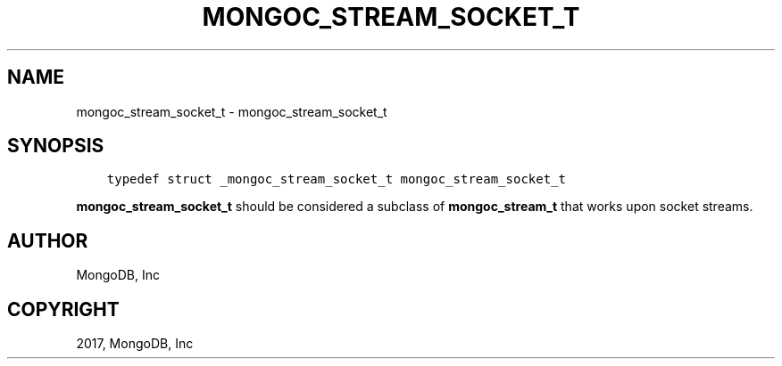 .\" Man page generated from reStructuredText.
.
.TH "MONGOC_STREAM_SOCKET_T" "3" "May 23, 2017" "1.6.3" "MongoDB C Driver"
.SH NAME
mongoc_stream_socket_t \- mongoc_stream_socket_t
.
.nr rst2man-indent-level 0
.
.de1 rstReportMargin
\\$1 \\n[an-margin]
level \\n[rst2man-indent-level]
level margin: \\n[rst2man-indent\\n[rst2man-indent-level]]
-
\\n[rst2man-indent0]
\\n[rst2man-indent1]
\\n[rst2man-indent2]
..
.de1 INDENT
.\" .rstReportMargin pre:
. RS \\$1
. nr rst2man-indent\\n[rst2man-indent-level] \\n[an-margin]
. nr rst2man-indent-level +1
.\" .rstReportMargin post:
..
.de UNINDENT
. RE
.\" indent \\n[an-margin]
.\" old: \\n[rst2man-indent\\n[rst2man-indent-level]]
.nr rst2man-indent-level -1
.\" new: \\n[rst2man-indent\\n[rst2man-indent-level]]
.in \\n[rst2man-indent\\n[rst2man-indent-level]]u
..
.SH SYNOPSIS
.INDENT 0.0
.INDENT 3.5
.sp
.nf
.ft C
typedef struct _mongoc_stream_socket_t mongoc_stream_socket_t
.ft P
.fi
.UNINDENT
.UNINDENT
.sp
\fBmongoc_stream_socket_t\fP should be considered a subclass of \fBmongoc_stream_t\fP that works upon socket streams.
.SH AUTHOR
MongoDB, Inc
.SH COPYRIGHT
2017, MongoDB, Inc
.\" Generated by docutils manpage writer.
.
